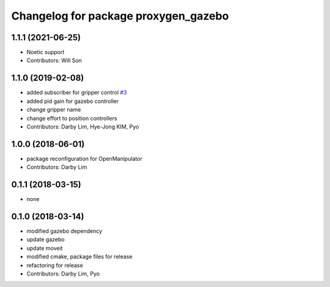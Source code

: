 ^^^^^^^^^^^^^^^^^^^^^^^^^^^^^^^^^^^^^^^^^^^^^
Changelog for package proxygen_gazebo
^^^^^^^^^^^^^^^^^^^^^^^^^^^^^^^^^^^^^^^^^^^^^

1.1.1 (2021-06-25)
------------------
* Noetic support
* Contributors: Will Son

1.1.0 (2019-02-08)
------------------
* added subscriber for gripper control `#3 <https://github.com/ROBOTIS-GIT/proxygen_simulations/issues/3>`_
* added pid gain for gazebo controller
* change gripper name
* change effort to position controllers
* Contributors: Darby Lim, Hye-Jong KIM, Pyo

1.0.0 (2018-06-01)
------------------
* package reconfiguration for OpenManipulator
* Contributors: Darby Lim

0.1.1 (2018-03-15)
------------------
* none

0.1.0 (2018-03-14)
------------------
* modified gazebo dependency
* update gazebo
* update moveit
* modified cmake, package files for release
* refactoring for release
* Contributors: Darby Lim, Pyo
